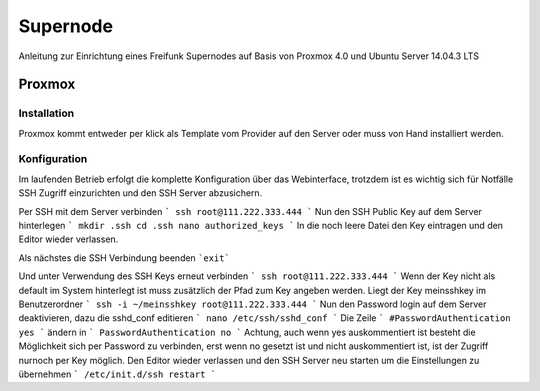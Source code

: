 Supernode
=========

Anleitung zur Einrichtung eines Freifunk Supernodes auf Basis von Proxmox 4.0 und Ubuntu Server 14.04.3 LTS

Proxmox
-------

Installation
^^^^^^^^^^^^

Proxmox kommt entweder per klick als Template vom Provider auf den Server oder muss von Hand installiert werden.

Konfiguration
^^^^^^^^^^^^^

Im laufenden Betrieb erfolgt die komplette Konfiguration über das Webinterface, trotzdem ist es wichtig sich für Notfälle SSH Zugriff einzurichten und den SSH Server abzusichern.

Per SSH mit dem Server verbinden
```
ssh root@111.222.333.444
```
Nun den SSH Public Key auf dem Server hinterlegen
```
mkdir .ssh
cd .ssh
nano authorized_keys
```
In die noch leere Datei den Key eintragen und den Editor wieder verlassen.

Als nächstes die SSH Verbindung beenden
```exit```

Und unter Verwendung des SSH Keys erneut verbinden
```
ssh root@111.222.333.444
```
Wenn der Key nicht als default im System hinterlegt ist muss zusätzlich der Pfad zum Key angeben werden.
Liegt der Key meinsshkey im Benutzerordner
```
ssh -i ~/meinsshkey root@111.222.333.444
```
Nun den Password login auf dem Server deaktivieren, dazu die sshd_conf editieren
```
nano /etc/ssh/sshd_conf
```
Die Zeile
```
#PasswordAuthentication yes
```
ändern in
```
PasswordAuthentication no
```
Achtung, auch wenn yes auskommentiert ist besteht die Möglichkeit sich per Password zu verbinden, erst wenn no gesetzt ist und nicht auskommentiert ist, ist der Zugriff nurnoch per Key möglich.
Den Editor wieder verlassen und den SSH Server neu starten um die Einstellungen zu übernehmen
```
/etc/init.d/ssh restart
```
